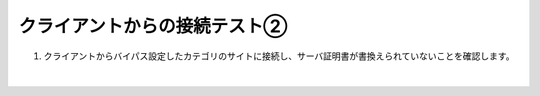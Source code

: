 クライアントからの接続テスト②
=========================================================

#. クライアントからバイパス設定したカテゴリのサイトに接続し、サーバ証明書が書換えられていないことを確認します。

   .. image:: images/mod10-1.png
       :scale: 60%
       :align: center
   | 

